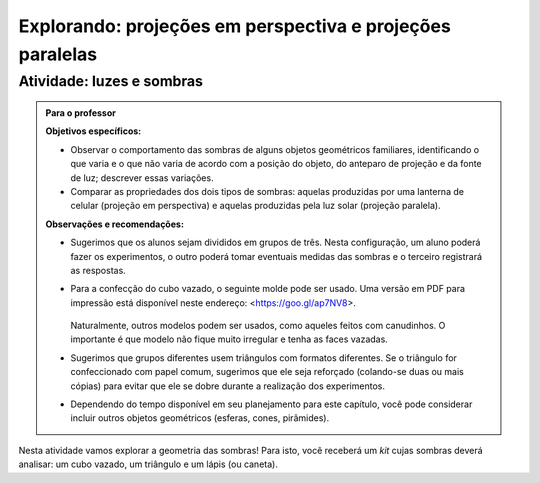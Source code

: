 ***********************************************
Explorando: projeções em perspectiva e projeções paralelas
***********************************************

.. _ativ-proj-luz-e-sombras:

Atividade: luzes e sombras
------------------------------


.. admonition:: Para o professor

   **Objetivos específicos:**
     
   * Observar o comportamento das sombras de alguns objetos geométricos familiares, identificando o que varia e o que não varia de acordo com a posição do objeto, do anteparo de projeção e da fonte de luz; descrever essas variações.
   
   * Comparar as propriedades dos dois tipos de sombras: aquelas produzidas por uma lanterna de celular (projeção em perspectiva) e aquelas produzidas pela luz solar (projeção paralela).

   
   **Observações e recomendações:**
   
   * Sugerimos que os alunos sejam divididos em grupos de três. Nesta configuração, um aluno poderá fazer os experimentos, o outro poderá tomar eventuais medidas das sombras e o terceiro registrará as respostas.
   
   * Para a confecção do cubo vazado, o seguinte molde pode ser usado. Uma versão em PDF para impressão está disponível neste endereço: <https://goo.gl/ap7NV8>.
   
      .. figure:: _resources/cubo-vazado.jpg
   
   
     Naturalmente, outros modelos podem ser usados, como aqueles feitos com canudinhos. O importante é que modelo não fique muito irregular e tenha as faces vazadas.    
   
   * Sugerimos que grupos diferentes usem triângulos com formatos diferentes. Se o triângulo for confeccionado com papel comum, sugerimos que ele seja reforçado (colando-se duas ou mais cópias) para evitar que ele se dobre durante a realização dos experimentos.
   
   * Dependendo do tempo disponível em seu planejamento para este capítulo, você pode considerar incluir outros objetos geométricos (esferas, cones, pirâmides).


Nesta atividade vamos explorar a geometria das sombras! Para isto, você receberá um *kit* cujas sombras deverá analisar: um cubo vazado, um triângulo e um lápis (ou caneta).

